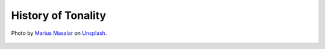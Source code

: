 History of Tonality
-------------------

.. figure:: _static/score.jpg
   :width: 100%
   :align: center
   :alt: music score.

   Photo by `Marius Masalar <https://unsplash.com/@marius?utm_source=unsplash&amp;utm_medium=referral&amp;utm_content=creditCopyText>`_ 
   on `Unsplash <https://unsplash.com/s/photos/scores?utm_source=unsplash&amp;utm_medium=referral&amp;utm_content=creditCopyText>`_.